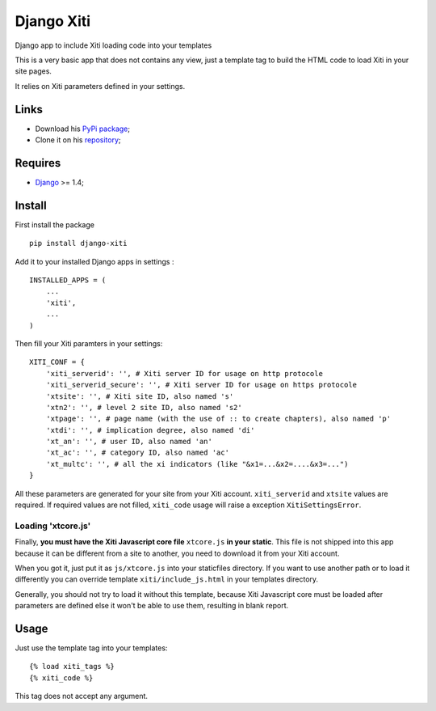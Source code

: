 .. _Django: https://www.djangoproject.com/

===========
Django Xiti
===========

Django app to include Xiti loading code into your templates

This is a very basic app that does not contains any view, just a template tag to build the HTML code to load Xiti in your site pages.

It relies on Xiti parameters defined in your settings.

Links
*****

* Download his `PyPi package <https://pypi.python.org/pypi/django-xiti>`_;
* Clone it on his `repository <https://github.com/emencia/django-xiti>`_;

Requires
********

* `Django`_ >= 1.4;

Install
*******

First install the package ::

    pip install django-xiti

Add it to your installed Django apps in settings : ::

    INSTALLED_APPS = (
        ...
        'xiti',
        ...
    )

Then fill your Xiti paramters in your settings: ::

    XITI_CONF = {
        'xiti_serverid': '', # Xiti server ID for usage on http protocole
        'xiti_serverid_secure': '', # Xiti server ID for usage on https protocole
        'xtsite': '', # Xiti site ID, also named 's'
        'xtn2': '', # level 2 site ID, also named 's2'
        'xtpage': '', # page name (with the use of :: to create chapters), also named 'p'
        'xtdi': '', # implication degree, also named 'di'
        'xt_an': '', # user ID, also named 'an'
        'xt_ac': '', # category ID, also named 'ac'
        'xt_multc': '', # all the xi indicators (like "&x1=...&x2=....&x3=...")
    }

All these parameters are generated for your site from your Xiti account. ``xiti_serverid`` and ``xtsite`` values are required. If required values are not filled, ``xiti_code`` usage will raise a exception ``XitiSettingsError``.

Loading 'xtcore.js'
-------------------

Finally, **you must have the Xiti Javascript core file** ``xtcore.js`` **in your static**. This file is not shipped into this app because it can be different from a site to another, you need to download it from your Xiti account.

When you got it, just put it as ``js/xtcore.js`` into your staticfiles directory. If you want to use another path or to load it differently you can override template ``xiti/include_js.html`` in your templates directory.

Generally, you should not try to load it without this template, because Xiti Javascript core must be loaded after parameters are defined else it won't be able to use them, resulting in blank report.

Usage
*****

Just use the template tag into your templates: ::

    {% load xiti_tags %}
    {% xiti_code %}

This tag does not accept any argument.